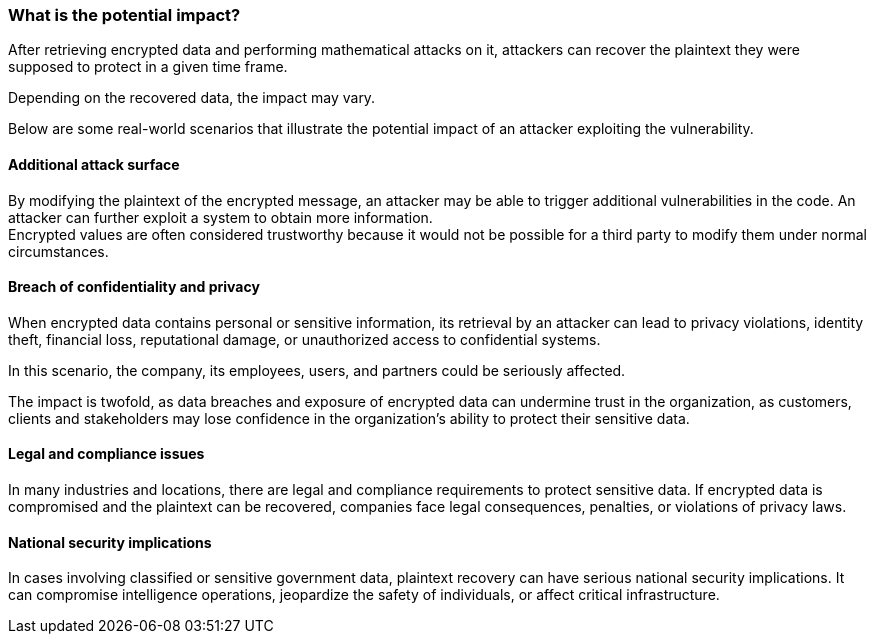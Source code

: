 === What is the potential impact?
After retrieving encrypted data and performing mathematical attacks on it,
attackers can recover the plaintext they were supposed to protect in a given
time frame.

Depending on the recovered data, the impact may vary.

Below are some real-world scenarios that illustrate the potential impact of an
attacker exploiting the vulnerability.

==== Additional attack surface
By modifying the plaintext of the encrypted message, an attacker may be able to
trigger additional vulnerabilities in the code. An attacker can further exploit
a system to obtain more information. +
Encrypted values are often considered trustworthy because it would not be
possible for a third party to modify them under normal circumstances.

==== Breach of confidentiality and privacy
When encrypted data contains personal or sensitive information, its retrieval
by an attacker can lead to privacy violations, identity theft, financial loss,
reputational damage, or unauthorized access to confidential systems.

In this scenario, the company, its employees, users, and partners could be
seriously affected.

The impact is twofold, as data breaches and exposure of encrypted data can
undermine trust in the organization, as customers, clients and stakeholders may
lose confidence in the organization's ability to protect their sensitive data.

==== Legal and compliance issues
In many industries and locations, there are legal and compliance requirements
to protect sensitive data. If encrypted data is compromised and the plaintext
can be recovered, companies face legal consequences, penalties, or violations
of privacy laws.

==== National security implications
In cases involving classified or sensitive government data, plaintext recovery
can have serious national security implications. It can compromise intelligence
operations, jeopardize the safety of individuals, or affect critical
infrastructure.

